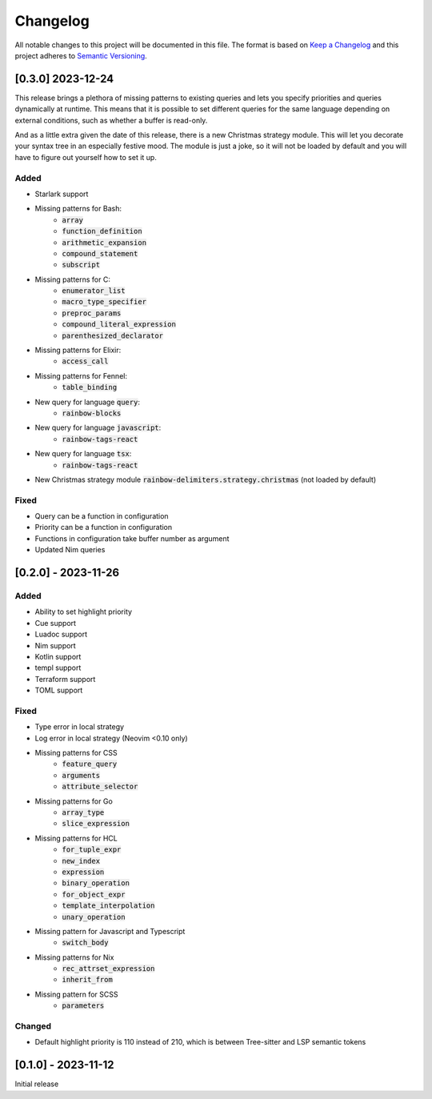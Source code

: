 .. default-role:: code

###########
 Changelog
###########

All notable changes to this project will be documented in this file. The format
is based on `Keep a Changelog`_ and this project adheres to `Semantic
Versioning`_.


[0.3.0] 2023-12-24
##################

This release brings a plethora of missing patterns to existing queries and lets
you specify priorities and queries dynamically at runtime.  This means that it
is possible to set different queries for the same language depending on
external conditions, such as whether a buffer is read-only.

And as a little extra given the date of this release, there is a new Christmas
strategy module.  This will let you decorate your syntax tree in an especially
festive mood.  The module is just a joke, so it will not be loaded by default
and you will have to figure out yourself how to set it up.

Added
=====

- Starlark support
- Missing patterns for Bash:
   - `array`
   - `function_definition`
   - `arithmetic_expansion`
   - `compound_statement`
   - `subscript`
- Missing patterns for C:
   - `enumerator_list`
   - `macro_type_specifier`
   - `preproc_params`
   - `compound_literal_expression`
   - `parenthesized_declarator`
- Missing patterns for Elixir:
   - `access_call`
- Missing patterns for Fennel:
   - `table_binding`
- New query for language `query`:
   - `rainbow-blocks`
- New query for language `javascript`:
   - `rainbow-tags-react`
- New query for language `tsx`:
   - `rainbow-tags-react`
- New Christmas strategy module `rainbow-delimiters.strategy.christmas` (not
  loaded by default)

Fixed
=====

- Query can be a function in configuration
- Priority can be a function in configuration
- Functions in configuration take buffer number as argument
- Updated Nim queries


[0.2.0] - 2023-11-26
####################

Added
=====

- Ability to set highlight priority
- Cue support
- Luadoc support
- Nim support
- Kotlin support
- templ support
- Terraform support
- TOML support

Fixed
=====

- Type error in local strategy
- Log error in local strategy (Neovim <0.10 only)
- Missing patterns for CSS
   - `feature_query`
   - `arguments`
   - `attribute_selector`
- Missing patterns for Go
   - `array_type`
   - `slice_expression`
- Missing patterns for HCL
   - `for_tuple_expr`
   - `new_index`
   - `expression`
   - `binary_operation`
   - `for_object_expr`
   - `template_interpolation`
   - `unary_operation`
- Missing pattern for Javascript and Typescript
   - `switch_body`
- Missing patterns for Nix
   - `rec_attrset_expression`
   - `inherit_from`
- Missing pattern for SCSS
   - `parameters`

Changed
=======

- Default highlight priority is 110 instead of 210, which is between
  Tree-sitter and LSP semantic tokens


[0.1.0] - 2023-11-12
####################

Initial release



.. ----------------------------------------------------------------------------
.. _Keep a Changelog: https://keepachangelog.com/en/1.0.0/,
.. _Semantic Versioning: https://semver.org/spec/v2.0.0.html
